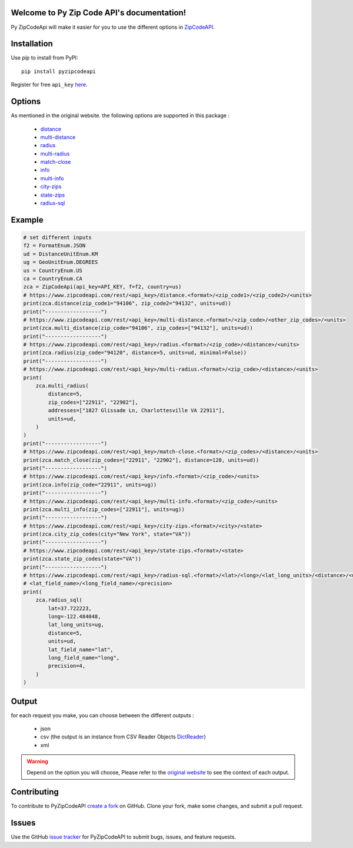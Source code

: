 Welcome to Py Zip Code API's documentation!
===========================================
Py ZipCodeApi will make it easier for you to use the different options in `ZipCodeAPI`_.

.. _ZipCodeAPI: https://www.zipcodeapi.com/API


Installation
============

Use pip to install from PyPI::

    pip install pyzipcodeapi

Register for free ``api_key`` `here`_.

.. _here: https://www.zipcodeapi.com/Register

Options
=======

As mentioned in the original website. the following options are supported in this package :

    * `distance`_
    * `multi-distance`_
    * `radius`_
    * `multi-radius`_
    * `match-close`_
    * `info`_
    * `multi-info`_
    * `city-zips`_
    * `state-zips`_
    * `radius-sql`_

.. _distance: https://www.zipcodeapi.com/API#distance
.. _multi-distance: https://www.zipcodeapi.com/API#multiZipDistance
.. _radius: https://www.zipcodeapi.com/API#radius
.. _multi-radius: https://www.zipcodeapi.com/API#multi-radius
.. _match-close: https://www.zipcodeapi.com/API#matchClose
.. _info: https://www.zipcodeapi.com/API#zipToLoc
.. _multi-info: https://www.zipcodeapi.com/API#multiZipToLoc
.. _city-zips: https://www.zipcodeapi.com/API#locToZips
.. _state-zips: https://www.zipcodeapi.com/API#stateToZips
.. _radius-sql: https://www.zipcodeapi.com/API#radiusSql

Example
=======

.. code-block:: python

    # set different inputs
    f2 = FormatEnum.JSON
    ud = DistanceUnitEnum.KM
    ug = GeoUnitEnum.DEGREES
    us = CountryEnum.US
    ca = CountryEnum.CA
    zca = ZipCodeApi(api_key=API_KEY, f=f2, country=us)
    # https://www.zipcodeapi.com/rest/<api_key>/distance.<format>/<zip_code1>/<zip_code2>/<units>
    print(zca.distance(zip_code1="94106", zip_code2="94132", units=ud))
    print("------------------")
    # https://www.zipcodeapi.com/rest/<api_key>/multi-distance.<format>/<zip_code>/<other_zip_codes>/<units>
    print(zca.multi_distance(zip_code="94106", zip_codes=["94132"], units=ud))
    print("------------------")
    # https://www.zipcodeapi.com/rest/<api_key>/radius.<format>/<zip_code>/<distance>/<units>
    print(zca.radius(zip_code="94120", distance=5, units=ud, minimal=False))
    print("------------------")
    # https://www.zipcodeapi.com/rest/<api_key>/multi-radius.<format>/<zip_code>/<distance>/<units>
    print(
        zca.multi_radius(
            distance=5,
            zip_codes=["22911", "22902"],
            addresses=["1827 Glissade Ln, Charlottesville VA 22911"],
            units=ud,
        )
    )
    print("------------------")
    # https://www.zipcodeapi.com/rest/<api_key>/match-close.<format>/<zip_codes>/<distance>/<units>
    print(zca.match_close(zip_codes=["22911", "22902"], distance=120, units=ud))
    print("------------------")
    # https://www.zipcodeapi.com/rest/<api_key>/info.<format>/<zip_code>/<units>
    print(zca.info(zip_code="22911", units=ug))
    print("------------------")
    # https://www.zipcodeapi.com/rest/<api_key>/multi-info.<format>/<zip_code>/<units>
    print(zca.multi_info(zip_codes=["22911"], units=ug))
    print("------------------")
    # https://www.zipcodeapi.com/rest/<api_key>/city-zips.<format>/<city>/<state>
    print(zca.city_zip_codes(city="New York", state="VA"))
    print("------------------")
    # https://www.zipcodeapi.com/rest/<api_key>/state-zips.<format>/<state>
    print(zca.state_zip_codes(state="VA"))
    print("------------------")
    # https://www.zipcodeapi.com/rest/<api_key>/radius-sql.<format>/<lat>/<long>/<lat_long_units>/<distance>/<units>/
    # <lat_field_name>/<long_field_name>/<precision>
    print(
        zca.radius_sql(
            lat=37.722223,
            long=-122.484048,
            lat_long_units=ug,
            distance=5,
            units=ud,
            lat_field_name="lat",
            long_field_name="long",
            precision=4,
        )
    )

Output
======

for each request you make, you can choose between the different outputs :

    * json
    * csv (the output is an instance from CSV Reader Objects `DictReader`_)
    * xml


.. warning:: Depend on the option you will choose, Please refer to the `original website`_ to see the context of each output.


.. _DictReader: https://docs.python.org/3/library/csv.html#csv.DictReader
.. _original website: https://www.zipcodeapi.com/API

Contributing
============

To contribute to PyZipCodeAPI `create a fork`_ on GitHub. Clone your fork, make some changes, and submit a pull request.

.. _create a fork: https://github.com/medbenmakhlouf/pyzipcodeapi

Issues
======

Use the GitHub `issue tracker`_ for PyZipCodeAPI to submit bugs, issues, and feature requests.

.. _issue tracker: https://github.com/medbenmakhlouf/pyzipcodeapi/issues

